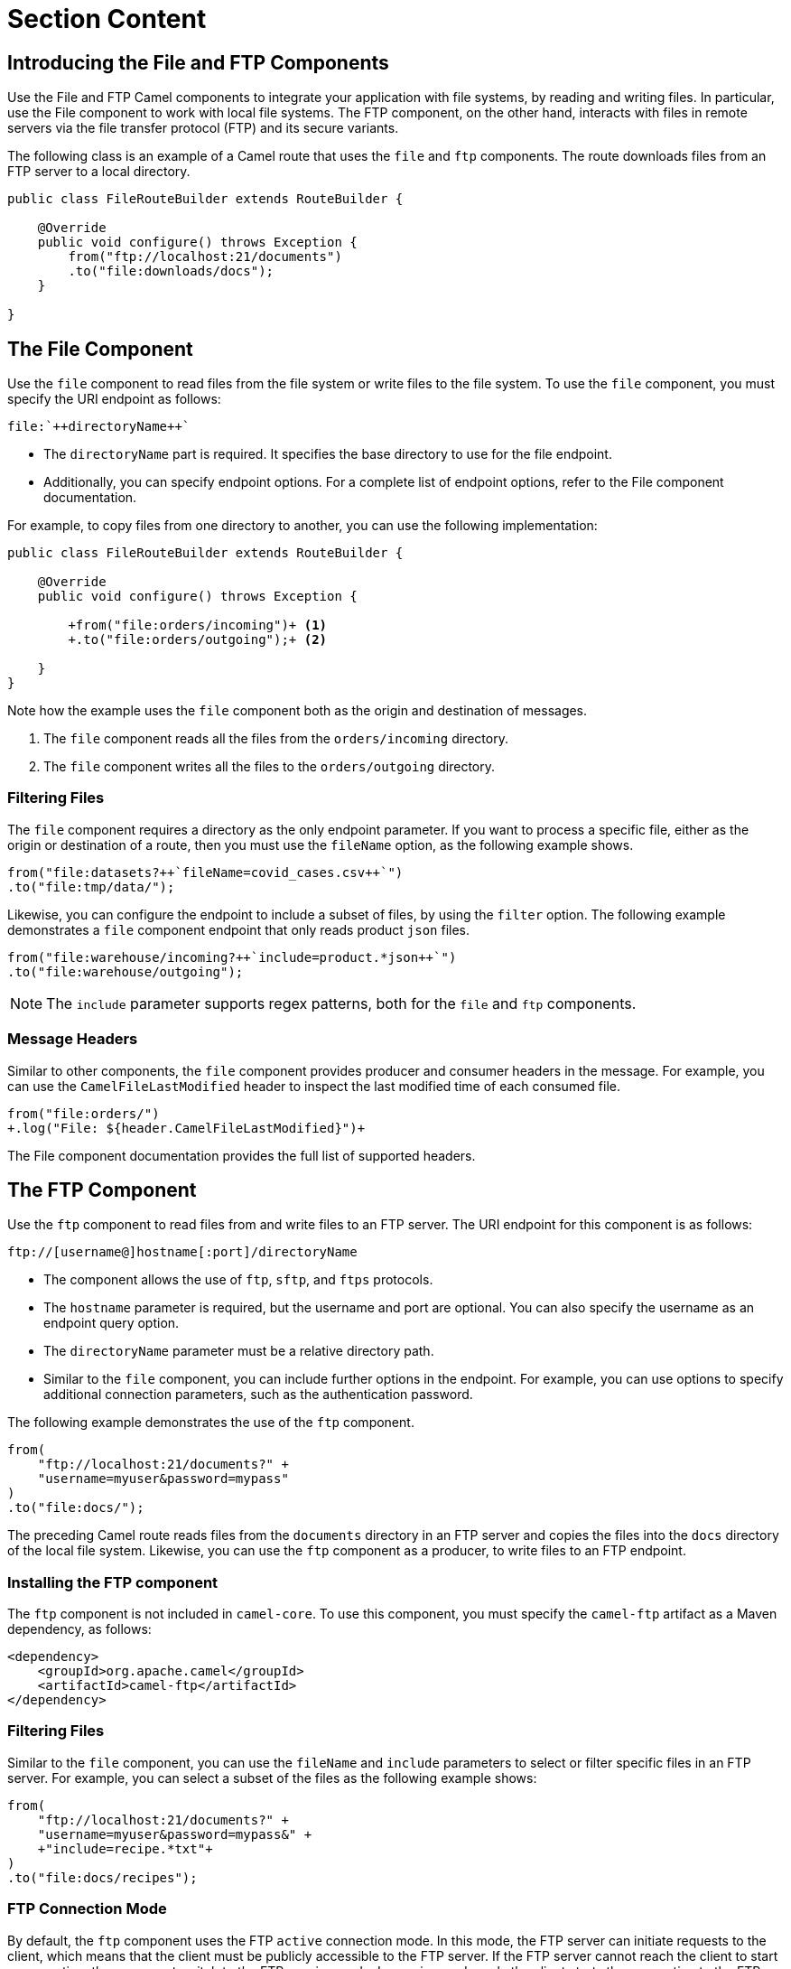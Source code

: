 ifndef::backend-docbook5,backend-docbook45[:imagesdir: ../../..]
[id='routefiles-lecture']
= Section Content

== Introducing the File and FTP Components

Use the File and FTP Camel components to integrate your application with file systems, by reading and writing files.
In particular, use the File component to work with local file systems.
The FTP component, on the other hand, interacts with files in remote servers via the file transfer protocol (FTP) and its secure variants.

The following class is an example of a Camel route that uses the `+file+` and `+ftp+` components.
The route downloads files from an FTP server to a local directory.

[subs=+quotes]
----
public class FileRouteBuilder extends RouteBuilder {

    @Override
    public void configure() throws Exception {
        from("ftp://localhost:21/documents")
        .to("file:downloads/docs");
    }

}
----

== The File Component

Use the `+file+` component to read files from the file system or write files to the file system.
To use the `+file+` component, you must specify the URI endpoint as follows:

[subs=+quotes]
----
file:`++`directoryName`++`
----

* The `+directoryName+` part is required.
It specifies the base directory to use for the file endpoint.

* Additionally, you can specify endpoint options.
For a complete list of endpoint options, refer to the File component documentation.


For example, to copy files from one directory to another, you can use the following implementation:

[subs=+quotes]
----
public class FileRouteBuilder extends RouteBuilder {

    @Override
    public void configure() throws Exception {

        `+from("file:orders/incoming")+` <1>
        `+.to("file:orders/outgoing");+` <2>

    }
}
----

Note how the example uses the `+file+` component both as the origin and destination of messages.

<1> The `+file+` component reads all the files from the `+orders/incoming+` directory.
<2> The `+file+` component writes all the files to the `+orders/outgoing+` directory.


=== Filtering Files

The `+file+` component requires a directory as the only endpoint parameter.
If you want to process a specific file, either as the origin or destination of a route, then you must use the `+fileName+` option, as the following example shows.

[subs=+quotes]
----
from("file:datasets?`++`fileName=covid_cases.csv`++`")
.to("file:tmp/data/");
----

Likewise, you can configure the endpoint to include a subset of files, by using the `+filter+` option.
The following example demonstrates a `+file+` component endpoint that only reads product `+json+` files.

[subs=+quotes]
----
from("file:warehouse/incoming?`++`include=product.*json`++`")
.to("file:warehouse/outgoing");
----

[NOTE]
====
The `+include+` parameter supports regex patterns, both for the `+file+` and `+ftp+` components.
====

=== Message Headers

Similar to other components, the `+file+` component provides producer and consumer headers in the message.
For example, you can use the `+CamelFileLastModified+` header to inspect the last modified time of each consumed file.

[subs=+quotes]
----
from("file:orders/")
`+.log("File: ${header.CamelFileLastModified}")+`
----

The File component documentation provides the full list of supported headers.

== The FTP Component

Use the `+ftp+` component to read files from and write files to an FTP server.
The URI endpoint for this component is as follows:

----
ftp://[username@]hostname[:port]/directoryName
----

* The component allows the use of `+ftp+`, `+sftp+`, and `+ftps+` protocols.
* The `+hostname+` parameter is required, but the username and port are optional.
You can also specify the username as an endpoint query option.
* The `+directoryName+` parameter must be a relative directory path.
* Similar to the `+file+` component, you can include further options in the endpoint.
For example, you can use options to specify additional connection parameters, such as the authentication password.

The following example demonstrates the use of the `+ftp+` component.

[subs=+quotes]
----
from(
    `"ftp://localhost:21/documents?" +
    "username=myuser&password=mypass"`
)
.to("file:docs/");
----

The preceding Camel route reads files from the `+documents+` directory in an FTP server and copies the files into the `+docs+` directory of the local file system.
Likewise, you can use the `+ftp+` component as a producer, to write files to an FTP endpoint.

=== Installing the FTP component

The `+ftp+` component is not included in `+camel-core+`.
To use this component, you must specify the `+camel-ftp+` artifact as a Maven dependency, as follows:

----
<dependency>
    <groupId>org.apache.camel</groupId>
    <artifactId>camel-ftp</artifactId>
</dependency>
----

=== Filtering Files

Similar to the `+file+` component, you can use the `+fileName+` and `+include+` parameters to select or filter specific files in an FTP server.
For example, you can select a subset of the files as the following example shows:

[subs=+quotes]
----
from(
    "ftp://localhost:21/documents?" +
    "username=myuser&password=mypass&" +
    `+"include=recipe.*txt"+`
)
.to("file:docs/recipes");
----

=== FTP Connection Mode

By default, the `+ftp+` component uses the FTP `+active+` connection mode.
In this mode, the FTP server can initiate requests to the client, which means that the client must be publicly accessible to the FTP server.
If the FTP server cannot reach the client to start a connection, then you must switch to the FTP passive mode.
In passive mode, only the client starts the connection to the FTP server.

To activate the passive mode, set the `+passiveMode+` endpoint option to `+true+`, as follows:

[subs=+quotes]
----
from(
    "ftp://localhost:21/documents?" +
    "username=myuser&password=mypass&" +
    "include=recipe.*txt&" +
    `+"passiveMode=true"+`
)
.to("file:docs/");
----

=== Message Headers

The `+ftp+` component provides producer and consumer headers for each message.
For example, you can use the `+CamelFileName+` header to inspect the produced or consumed file name.

[subs=+quotes]
----
from("ftp://localhost:21/?include=record.*txt&")
`+.log("File: ${header.CamelFileName}")+`
.to("file:records");
----

The FTP component documentation provides the full list of supported headers.

== {nbsp}

[role="References"]
[NOTE]
====
For more information, refer to the _File Component_ chapter in the _Red{nbsp}Hat Fuse{nbsp}7.10 Apache Camel Component Reference_ at https://access.redhat.com/documentation/en-us/red_hat_fuse/7.10/html-single/apache_camel_component_reference/index#file-component

For more information, refer to the _FTP Component_ chapter in the _Red{nbsp}Hat Fuse{nbsp}7.10 Apache Camel Component Reference_ at https://access.redhat.com/documentation/en-us/red_hat_fuse/7.10/html-single/apache_camel_component_reference/index#ftp-component
====
